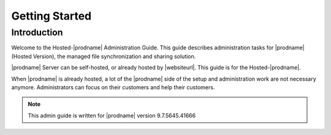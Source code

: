 #################
Getting Started
#################

Introduction
==============

Welcome to the Hosted-|prodname| Administration Guide. This guide describes
administration tasks for |prodname| (Hosted Version), the managed file synchronization
and sharing solution. 

|prodname| Server can be self-hosted, or already hosted
by |websiteurl|. This guide is
for the Hosted-|prodname|.

When |prodname| is already hosted, a lot of the |prodname| side of the setup and administration
work are not necessary anymore. Administrators 
can focus on their customers and help their customers.

.. note::

  This admin guide is written for |prodname| version 9.7.5645.41666
